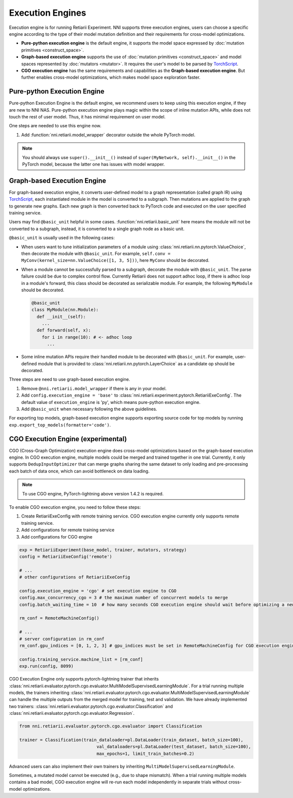 Execution Engines
=================

Execution engine is for running Retiarii Experiment. NNI supports three execution engines, users can choose a specific engine according to the type of their model mutation definition and their requirements for cross-model optimizations. 

* **Pure-python execution engine** is the default engine, it supports the model space expressed by :doc:`mutation primitives <construct_space>`.

* **Graph-based execution engine** supports the use of :doc:`mutation primitives <construct_space>` and model spaces represented by :doc:`mutators <mutator>`. It requires the user's model to be parsed by `TorchScript <https://pytorch.org/docs/stable/jit.html>`__.

* **CGO execution engine** has the same requirements and capabilities as the **Graph-based execution engine**. But further enables cross-model optimizations, which makes model space exploration faster.

Pure-python Execution Engine
----------------------------

Pure-python Execution Engine is the default engine, we recommend users to keep using this execution engine, if they are new to NNI NAS. Pure-python execution engine plays magic within the scope of inline mutation APIs, while does not touch the rest of user model. Thus, it has minimal requirement on user model. 

One steps are needed to use this engine now.

1. Add :function:`nni.retiarii.model_wrapper` decorator outside the whole PyTorch model.

.. note:: You should always use ``super().__init__()`` instead of ``super(MyNetwork, self).__init__()`` in the PyTorch model, because the latter one has issues with model wrapper.

Graph-based Execution Engine
----------------------------

For graph-based execution engine, it converts user-defined model to a graph representation (called graph IR) using `TorchScript <https://pytorch.org/docs/stable/jit.html>`__, each instantiated module in the model is converted to a subgraph. Then mutations are applied to the graph to generate new graphs. Each new graph is then converted back to PyTorch code and executed on the user specified training service.

Users may find ``@basic_unit`` helpful in some cases. :function:`nni.retiarii.basic_unit` here means the module will not be converted to a subgraph, instead, it is converted to a single graph node as a basic unit.

``@basic_unit`` is usually used in the following cases:

* When users want to tune initialization parameters of a module using :class:`nni.retiarii.nn.pytorch.ValueChoice`, then decorate the module with ``@basic_unit``. For example, ``self.conv = MyConv(kernel_size=nn.ValueChoice([1, 3, 5]))``, here ``MyConv`` should be decorated.

* When a module cannot be successfully parsed to a subgraph, decorate the module with ``@basic_unit``. The parse failure could be due to complex control flow. Currently Retiarii does not support adhoc loop, if there is adhoc loop in a module's forward, this class should be decorated as serializable module. For example, the following ``MyModule`` should be decorated.

  .. code-block:: python

    @basic_unit
    class MyModule(nn.Module):
      def __init__(self):
        ...
      def forward(self, x):
        for i in range(10): # <- adhoc loop
          ...

* Some inline mutation APIs require their handled module to be decorated with ``@basic_unit``. For example, user-defined module that is provided to :class:`nni.retiarii.nn.pytorch.LayerChoice` as a candidate op should be decorated.

Three steps are need to use graph-based execution engine.

1. Remove ``@nni.retiarii.model_wrapper`` if there is any in your model.
2. Add ``config.execution_engine = 'base'`` to :class:`nni.retiarii.experiment.pytorch.RetiariiExeConfig`. The default value of ``execution_engine`` is 'py', which means pure-python execution engine.
3. Add ``@basic_unit`` when necessary following the above guidelines.

For exporting top models, graph-based execution engine supports exporting source code for top models by running ``exp.export_top_models(formatter='code')``.

.. _cgo-execution-engine:

CGO Execution Engine (experimental)
-----------------------------------

CGO (Cross-Graph Optimization) execution engine does cross-model optimizations based on the graph-based execution engine. In CGO execution engine, multiple models could be merged and trained together in one trial.
Currently, it only supports ``DedupInputOptimizer`` that can merge graphs sharing the same dataset to only loading and pre-processing each batch of data once, which can avoid bottleneck on data loading. 

.. note :: To use CGO engine, PyTorch-lightning above version 1.4.2 is required.

To enable CGO execution engine, you need to follow these steps:

1. Create RetiariiExeConfig with remote training service. CGO execution engine currently only supports remote training service.
2. Add configurations for remote training service
3. Add configurations for CGO engine

.. code-block:: python
  
    exp = RetiariiExperiment(base_model, trainer, mutators, strategy)
    config = RetiariiExeConfig('remote')
    
    # ...
    # other configurations of RetiariiExeConfig

    config.execution_engine = 'cgo' # set execution engine to CGO
    config.max_concurrency_cgo = 3 # the maximum number of concurrent models to merge
    config.batch_waiting_time = 10  # how many seconds CGO execution engine should wait before optimizing a new batch of models

    rm_conf = RemoteMachineConfig()

    # ...
    # server configuration in rm_conf
    rm_conf.gpu_indices = [0, 1, 2, 3] # gpu_indices must be set in RemoteMachineConfig for CGO execution engine

    config.training_service.machine_list = [rm_conf]
    exp.run(config, 8099)

CGO Execution Engine only supports pytorch-lightning trainer that inherits :class:`nni.retiarii.evaluator.pytorch.cgo.evaluator.MultiModelSupervisedLearningModule`.
For a trial running multiple models, the trainers inheriting :class:`nni.retiarii.evaluator.pytorch.cgo.evaluator.MultiModelSupervisedLearningModule` can handle the multiple outputs from the merged model for training, test and validation.
We have already implemented two trainers: :class:`nni.retiarii.evaluator.pytorch.cgo.evaluator.Classification` and :class:`nni.retiarii.evaluator.pytorch.cgo.evaluator.Regression`.

.. code-block:: python

  from nni.retiarii.evaluator.pytorch.cgo.evaluator import Classification

  trainer = Classification(train_dataloader=pl.DataLoader(train_dataset, batch_size=100),
                                val_dataloaders=pl.DataLoader(test_dataset, batch_size=100),
                                max_epochs=1, limit_train_batches=0.2)

Advanced users can also implement their own trainers by inheriting ``MultiModelSupervisedLearningModule``.

Sometimes, a mutated model cannot be executed (e.g., due to shape mismatch). When a trial running multiple models contains 
a bad model, CGO execution engine will re-run each model independently in separate trials without cross-model optimizations.
